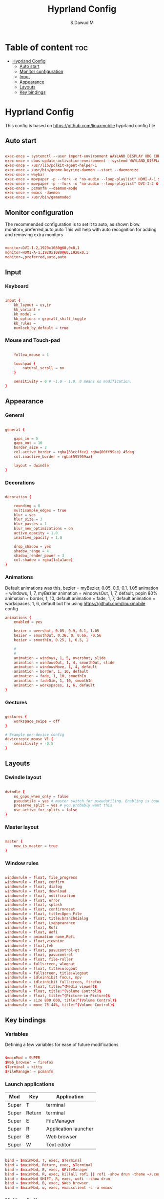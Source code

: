 #+title: Hyprland Config
#+AUTHOR: S.Dawud M
#+PROPERTY: header-args :tangle hyprland.conf
#+auto_tangle: t
#+STARTUP: showeverything

* Table of content :toc:
- [[#hyprland-config][Hyprland Config]]
  - [[#auto-start][Auto start]]
  - [[#monitor-configuration][Monitor configuration]]
  - [[#input][Input]]
  - [[#appearance][Appearance]]
  - [[#layouts][Layouts]]
  - [[#key-bindings][Key bindings]]

* Hyprland Config
This config is based on https://github.com/linuxmobile hyprland config file

** Auto start
#+BEGIN_SRC conf :tangle hyprland.conf

exec-once = systemctl --user import-environment WAYLAND_DISPLAY XDG_CURRENT_DESKTOP
exec-once = dbus-update-activation-environment --systemd WAYLAND_DISPLAY XDG_CURRENT_DESKTOP
exec-once = /usr/lib/polkit-agent-helper-1
exec-once = /usr/bin/gnome-keyring-daemon --start --daemonize
exec-once = waybar
exec-once = mpvpaper -p --fork -o "no-audio --loop-playlist" HDMI-A-1 $(find ~/Pictures/animated_wallpaper -name "*.mp4" | shuf -n 1)
exec-once = mpvpaper -p --fork -o "no-audio --loop-playlist" DVI-I-2 $(find ~/Pictures/animated_wallpaper -name "*.mp4" | shuf -n 1)
exec-once = pcmanfm --daemon-mode
exec-once = emacs -daemon
exec-once = /usr/bin/gamemoded

#+END_SRC

** Monitor configuration

The recommended configuration is to set it to auto, as shown blow.
monitor=,preferred,auto,auto
This will help with auto recognition for adding and removing extra monitors

#+BEGIN_SRC conf :tangle hyprland.conf

monitor=DVI-I-2,1920x1080@60,0x0,1
monitor=HDMI-A-1,1920x1080@60,1920x0,1
monitor=,preferred,auto,auto

#+END_SRC

** Input

*** Keyboard
#+BEGIN_SRC conf :tangle hyprland.conf

input {
    kb_layout = us,ir
    kb_variant =
    kb_model =
    kb_options = grp:alt_shift_toggle
    kb_rules =
    numlock_by_default = true

#+END_SRC

*** Mouse and Touch-pad

#+BEGIN_SRC conf :tangle hyprland.conf

    follow_mouse = 1

    touchpad {
        natural_scroll = no
    }

    sensitivity = 0 # -1.0 - 1.0, 0 means no modification.
}

#+END_SRC

** Appearance

*** General
#+BEGIN_SRC conf :tangle hyprland.conf

general {

    gaps_in = 5
    gaps_out = 10
    border_size = 2
    col.active_border = rgba(33ccffee) rgba(00ff99ee) 45deg
    col.inactive_border = rgba(595959aa)

    layout = dwindle
}

#+END_SRC

*** Decorations

#+BEGIN_SRC conf :tangle hyprland.conf

decoration {

    rounding = 8
    multisample_edges = true
    blur = yes
    blur_size = 3
    blur_passes = 1
    blur_new_optimizations = on
    active_opacity = 1.0
    inactive_opacity = 1.0

    drop_shadow = yes
    shadow_range = 4
    shadow_render_power = 3
    col.shadow = rgba(1a1a1aee)
}

#+END_SRC

*** Animations

Default animations was this,
bezier = myBezier, 0.05, 0.9, 0.1, 1.05
animation = windows, 1, 7, myBezier
animation = windowsOut, 1, 7, default, popin 80%
animation = border, 1, 10, default
animation = fade, 1, 7, default
animation = workspaces, 1, 6, default
but I'm using https://github.com/linuxmobile config

#+BEGIN_SRC conf :tangle hyprland.conf
animations {
    enabled = yes

    bezier = overshot, 0.05, 0.9, 0.1, 1.05
    bezier = smoothOut, 0.36, 0, 0.66, -0.56
    bezier = smoothIn, 0.25, 1, 0.5, 1

    #
    #
    animation = windows, 1, 5, overshot, slide
    animation = windowsOut, 1, 4, smoothOut, slide
    animation = windowsMove, 1, 4, default
    animation = border, 1, 10, default
    animation = fade, 1, 10, smoothIn
    animation = fadeDim, 1, 10, smoothIn
    animation = workspaces, 1, 6, default
}
#+END_SRC

*** Gestures

#+BEGIN_SRC conf :tangle hyprland.conf

gestures {
    workspace_swipe = off
}

# Example per-device config
device:epic mouse V1 {
    sensitivity = -0.5
}

#+END_SRC

** Layouts

*** Dwindle layout
#+BEGIN_SRC conf :tangle hyprland.conf

dwindle {
    no_gaps_when_only = false
    pseudotile = yes # master switch for pseudotiling. Enabling is bound to mainMod + P in the keybinds section below
    preserve_split = yes # you probably want this
    use_active_for_splits = false
}

#+END_SRC

*** Master layout

#+BEGIN_SRC conf :tangle hyprland.conf

master {
    new_is_master = true
}

#+END_SRC

*** Window rules

#+BEGIN_SRC conf :tangle hyprland.conf

windowrule = float, file_progress
windowrule = float, confirm
windowrule = float, dialog
windowrule = float, download
windowrule = float, notification
windowrule = float, error
windowrule = float, splash
windowrule = float, confirmreset
windowrule = float, title:Open File
windowrule = float, title:branchdialog
windowrule = float, Lxappearance
windowrule = float, Rofi
windowrule = float, Wofi
windowrule = animation none,Rofi
windowrule = float,viewnior
windowrule = float,feh
windowrule = float, pavucontrol-qt
windowrule = float, pavucontrol
windowrule = float, file-roller
windowrule = fullscreen, wlogout
windowrule = float, title:wlogout
windowrule = fullscreen, title:wlogout
windowrule = idleinhibit focus, mpv
windowrule = idleinhibit fullscreen, firefox
windowrule = float, title:^(Media viewer)$
windowrule = float, title:^(Volume Control)$
windowrule = float, title:^(Picture-in-Picture)$
windowrule = size 800 600, title:^(Volume Control)$
windowrule = move 75 44%, title:^(Volume Control)$

#+END_SRC

** Key bindings

*** Variables
Defining a few variables for ease of future modifications
#+BEGIN_SRC conf :tangle hyprland.conf

$mainMod = SUPER
$Web_browser = firefox
$Terminal = kitty
$FileManager = pcmanfm

#+END_SRC

*** Launch applications

| Mod   | Key    | Application          |
|-------+--------+----------------------|
| Super | T      | terminal             |
| Super | Return | terminal             |
| Super | E      | FileManager          |
| Super | R      | Application launcher |
| Super | B      | Web browser          |
| Super | W      | Text editor          |

#+BEGIN_SRC conf :tangle hyprland.conf

bind = $mainMod, T, exec, $Terminal
bind = $mainMod, Return, exec, $Terminal
bind = $mainMod, E, exec, $FileManager
bind = $mainMod, R, exec, killall rofi || rofi -show drun -theme ~/.config/rofi/global/rofi.rasi
bind = $mainMod SHIFT, R, exec, wofi --show drun
bind = $mainMod, B, exec, $Web_browser
bind = $mainMod, w, exec, emacsclient -c -a emacs

#+END_SRC

*** Multimedia Keys

| Key binding               | action      |
|---------------------------+-------------|
| CTRL + SHIFT + arrow up   | Volume Up   |
| CTRL + SHIFT + arrow down | Volume Down |

#+BEGIN_SRC conf :tangle hyprland.conf

bind = CTRL SHIFT, up, exec, pactl set-sink-volume alsa_output.pci-0000_01_00.1.hdmi-stereo +4%
bind = CTRL SHIFT, down, exec, pactl set-sink-volume alsa_output.pci-0000_01_00.1.hdmi-stereo -4%
bind = CTRL SHIFT, up, exec, pactl set-sink-volume alsa_output.pci-0000_00_14.2.analog-stereo +4%
bind = CTRL SHIFT, down, exec, pactl set-sink-volume alsa_output.pci-0000_00_14.2.analog-stereo -4%

#+END_SRC

*** Window manager manipulation

#+BEGIN_SRC conf :tangle hyprland.conf

bind = $mainMod, V, togglefloating,
bind = $mainMod, P, pseudo, # dwindle
bind = $mainMod, J, togglesplit, # dwindle
bind = $mainMod SHIFT, Q, exit,
bind = $mainMod, Q, killactive,
bind = $mainMod, left, movefocus, l
bind = $mainMod, right, movefocus, r
bind = $mainMod, up, movefocus, u
bind = $mainMod, down, movefocus, d

bind = $mainMod CTRL, left, resizeactive, -20 0
bind = $mainMod CTRL, right, resizeactive, 20 0
bind = $mainMod CTRL, up, resizeactive, 0 -20
bind = $mainMod CTRL, down, resizeactive, 0 20

# Switch workspaces with mainMod + [0-9]
bind = $mainMod, 1, workspace, 1
bind = $mainMod, 2, workspace, 2
bind = $mainMod, 3, workspace, 3
bind = $mainMod, 4, workspace, 4
bind = $mainMod, 5, workspace, 5
bind = $mainMod, 6, workspace, 6
bind = $mainMod, 7, workspace, 7
bind = $mainMod, 8, workspace, 8
bind = $mainMod, 9, workspace, 9
bind = $mainMod, 0, workspace, 10

# Move active window to a workspace with mainMod + SHIFT + [0-9]
bind = $mainMod SHIFT, 1, movetoworkspace, 1
bind = $mainMod SHIFT, 2, movetoworkspace, 2
bind = $mainMod SHIFT, 3, movetoworkspace, 3
bind = $mainMod SHIFT, 4, movetoworkspace, 4
bind = $mainMod SHIFT, 5, movetoworkspace, 5
bind = $mainMod SHIFT, 6, movetoworkspace, 6
bind = $mainMod SHIFT, 7, movetoworkspace, 7
bind = $mainMod SHIFT, 8, movetoworkspace, 8
bind = $mainMod SHIFT, 9, movetoworkspace, 9
bind = $mainMod SHIFT, 0, movetoworkspace, 10

#+END_SRC

*** Mod key + mouse bindings

#+BEGIN_SRC conf :tangle hyprland.conf

# Scroll through existing workspaces with mainMod + scroll
bind = $mainMod, mouse_down, workspace, e+1
bind = $mainMod, mouse_up, workspace, e-1
bind = $mainMod CTRL, left, workspace, e-1
bind = $mainMod CTRL, right, workspace, e+1

# Move/resize windows with mainMod + LMB/RMB and dragging

bindm = $mainMod, mouse:272, movewindow
bindm = $mainMod, mouse:273, resizewindow

#+END_SRC
